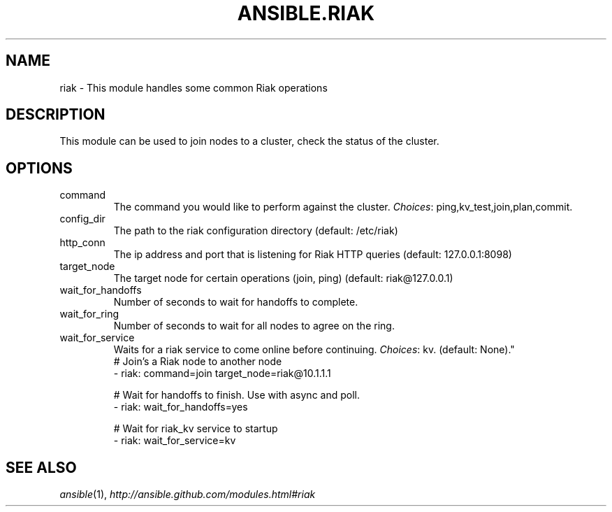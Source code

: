 .TH ANSIBLE.RIAK 3 "2013-09-13" "1.3.0" "ANSIBLE MODULES"
." generated from library/database/riak
.SH NAME
riak \- This module handles some common Riak operations
." ------ DESCRIPTION
.SH DESCRIPTION
.PP
This module can be used to join nodes to a cluster, check the status of the cluster. 
." ------ OPTIONS
."
."
.SH OPTIONS
   
.IP command
The command you would like to perform against the cluster.
.IR Choices :
ping,kv_test,join,plan,commit.   
.IP config_dir
The path to the riak configuration directory (default: /etc/riak)   
.IP http_conn
The ip address and port that is listening for Riak HTTP queries (default: 127.0.0.1:8098)   
.IP target_node
The target node for certain operations (join, ping) (default: riak@127.0.0.1)   
.IP wait_for_handoffs
Number of seconds to wait for handoffs to complete.   
.IP wait_for_ring
Number of seconds to wait for all nodes to agree on the ring.   
.IP wait_for_service
Waits for a riak service to come online before continuing.
.IR Choices :
kv. (default: None)."
."
." ------ NOTES
."
."
." ------ EXAMPLES
." ------ PLAINEXAMPLES
.nf
# Join's a Riak node to another node
- riak: command=join target_node=riak@10.1.1.1

# Wait for handoffs to finish.  Use with async and poll.
- riak: wait_for_handoffs=yes

# Wait for riak_kv service to startup
- riak: wait_for_service=kv

.fi

." ------- AUTHOR
.SH SEE ALSO
.IR ansible (1),
.I http://ansible.github.com/modules.html#riak